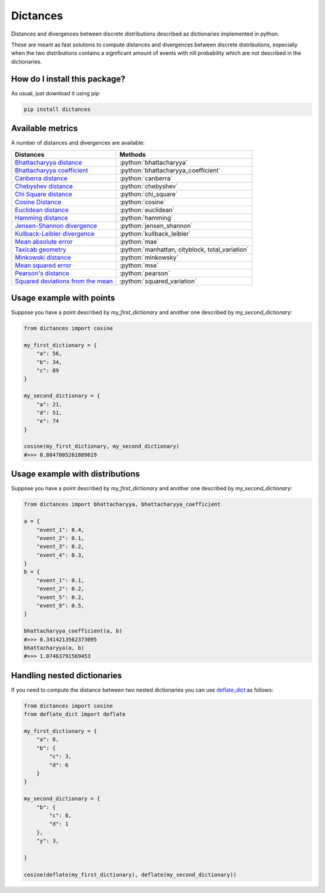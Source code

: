 Dictances
=========================================================================================
|pip| |downloads|

Distances and divergences between discrete distributions described as dictionaries implemented in python.

These are meant as fast solutions to compute distances and divergences between discrete distributions,
expecially when the two distributions contains a significant amount of events with nill probability
which are not described in the dictionaries.

How do I install this package?
----------------------------------------------
As usual, just download it using pip:

.. code:: shell

    pip install dictances


Available metrics
-----------------------------------------------
A number of distances and divergences are available:

.. role:: python(code)
   :language: python

+----------------------------------------------------------------------------------------------------------------+-------------------------------------------------+
| Distances                                                                                                      | Methods                                         |
+================================================================================================================+=================================================+
| `Bhattacharyya distance <https://en.wikipedia.org/wiki/Bhattacharyya_distance>`__                              | :python:`bhattacharyya`                         |
+----------------------------------------------------------------------------------------------------------------+-------------------------------------------------+
| `Bhattacharyya coefficient <https://en.wikipedia.org/wiki/Bhattacharyya_distance#Bhattacharyya_coefficient>`__ | :python:`bhattacharyya_coefficient`             |
+----------------------------------------------------------------------------------------------------------------+-------------------------------------------------+
| `Canberra distance <https://en.wikipedia.org/wiki/Canberra_distance>`__                                        | :python:`canberra`                              |
+----------------------------------------------------------------------------------------------------------------+-------------------------------------------------+
| `Chebyshev distance <https://en.wikipedia.org/wiki/Chebyshev_distance>`__                                      | :python:`chebyshev`                             |
+----------------------------------------------------------------------------------------------------------------+-------------------------------------------------+
| `Chi Square distance <https://en.wikipedia.org/wiki/Chi-squared_test>`__                                       | :python:`chi_square`                            |
+----------------------------------------------------------------------------------------------------------------+-------------------------------------------------+
| `Cosine Distance <https://en.wikipedia.org/wiki/Cosine_similarity>`__                                          | :python:`cosine`                                |
+----------------------------------------------------------------------------------------------------------------+-------------------------------------------------+
| `Euclidean distance <https://en.wikipedia.org/wiki/Euclidean_distance>`__                                      | :python:`euclidean`                             |
+----------------------------------------------------------------------------------------------------------------+-------------------------------------------------+
| `Hamming distance <https://en.wikipedia.org/wiki/Hamming_distance>`__                                          | :python:`hamming`                               |
+----------------------------------------------------------------------------------------------------------------+-------------------------------------------------+
| `Jensen-Shannon divergence <https://en.wikipedia.org/wiki/Jensen%E2%80%93Shannon_divergence>`__                | :python:`jensen_shannon`                        |
+----------------------------------------------------------------------------------------------------------------+-------------------------------------------------+
| `Kullback-Leibler divergence <https://en.wikipedia.org/wiki/Kullback%E2%80%93Leibler_divergence>`__            | :python:`kullback_leibler`                      |
+----------------------------------------------------------------------------------------------------------------+-------------------------------------------------+
| `Mean absolute error <https://en.wikipedia.org/wiki/Mean_absolute_error>`__                                    | :python:`mae`                                   |
+----------------------------------------------------------------------------------------------------------------+-------------------------------------------------+
| `Taxicab geometry <https://en.wikipedia.org/wiki/Taxicab_geometry>`__                                          | :python:`manhattan, cityblock, total_variation` |
+----------------------------------------------------------------------------------------------------------------+-------------------------------------------------+
| `Minkowski distance <https://en.wikipedia.org/wiki/Minkowski_distance>`__                                      | :python:`minkowsky`                             |
+----------------------------------------------------------------------------------------------------------------+-------------------------------------------------+
| `Mean squared error <https://en.wikipedia.org/wiki/Mean_squared_error>`__                                      | :python:`mse`                                   |
+----------------------------------------------------------------------------------------------------------------+-------------------------------------------------+
| `Pearson's distance <https://en.wikipedia.org/wiki/Pearson_correlation_coefficient#Pearson's_distance>`__      | :python:`pearson`                               |
+----------------------------------------------------------------------------------------------------------------+-------------------------------------------------+
| `Squared deviations from the mean <https://en.wikipedia.org/wiki/Squared_deviations_from_the_mean>`__          | :python:`squared_variation`                     |
+----------------------------------------------------------------------------------------------------------------+-------------------------------------------------+

Usage example with points
--------------------------------------
Suppose you have a point described by `my_first_dictionary` and another one described by `my_second_dictionary`:

.. code:: python

    from dictances import cosine
    
    my_first_dictionary = {
        "a": 56,
        "b": 34,
        "c": 89
    }
    
    my_second_dictionary = {
        "a": 21,
        "d": 51,
        "e": 74
    }

    cosine(my_first_dictionary, my_second_dictionary)
    #>>> 0.8847005261889619


Usage example with distributions
-----------------------------------------
Suppose you have a point described by `my_first_dictionary` and another one described by `my_second_dictionary`:

.. code:: python
    
    from dictances import bhattacharyya, bhattacharyya_coefficient

    a = {
        "event_1": 0.4,
        "event_2": 0.1,
        "event_3": 0.2,
        "event_4": 0.3,
    }
    b = {
        "event_1": 0.1,
        "event_2": 0.2,
        "event_5": 0.2,
        "event_9": 0.5,
    }
    
    bhattacharyya_coefficient(a, b)
    #>>> 0.3414213562373095
    bhattacharyya(a, b)
    #>>> 1.07463791569453


Handling nested dictionaries
------------------------------------------
If you need to compute the distance between two nested dictionaries you can use `deflate_dict <https://github.com/LucaCappelletti94/deflate_dict>`_ as follows:

.. code:: python

    from dictances import cosine
    from deflate_dict import deflate

    my_first_dictionary = {
        "a": 8,
        "b": {
            "c": 3,
            "d": 6
        }
    }

    my_second_dictionary = {
        "b": {
            "c": 8,
            "d": 1
        },
        "y": 3,

    }

    cosine(deflate(my_first_dictionary), deflate(my_second_dictionary))


.. |pip| image:: https://badge.fury.io/py/dictances.svg
    :target: https://badge.fury.io/py/dictances
    :alt: Pypi project

.. |downloads| image:: https://pepy.tech/badge/dictances
    :target: https://pepy.tech/badge/dictances
    :alt: Pypi total project downloads 
